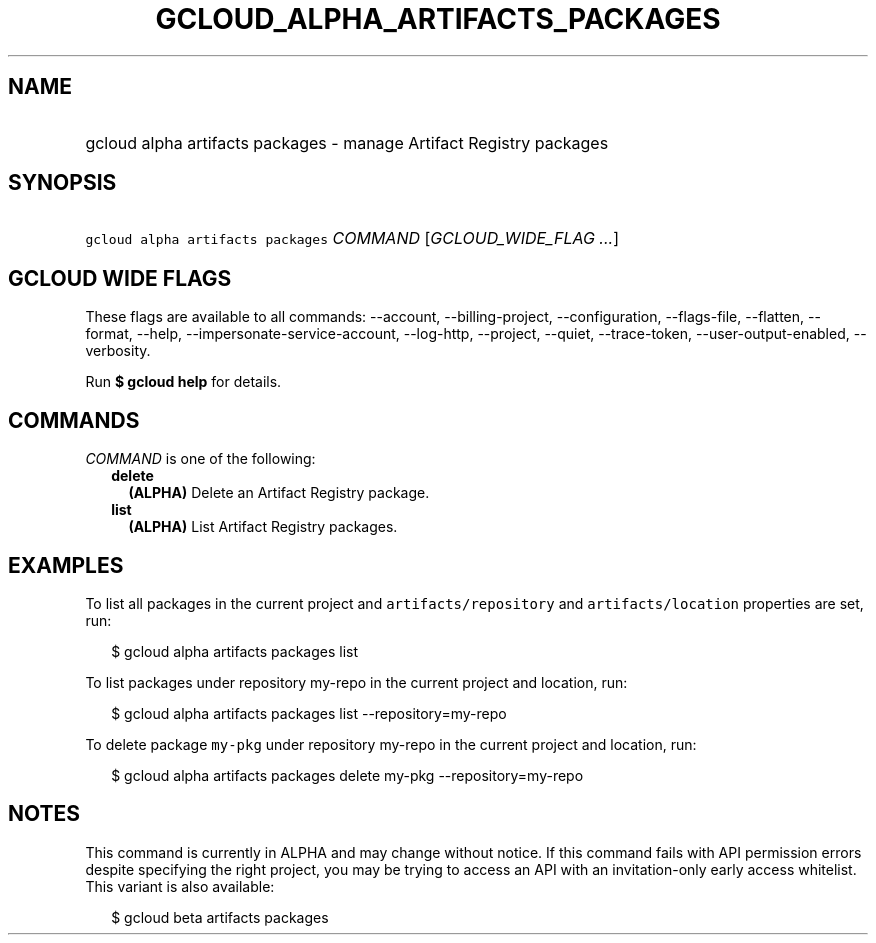
.TH "GCLOUD_ALPHA_ARTIFACTS_PACKAGES" 1



.SH "NAME"
.HP
gcloud alpha artifacts packages \- manage Artifact Registry packages



.SH "SYNOPSIS"
.HP
\f5gcloud alpha artifacts packages\fR \fICOMMAND\fR [\fIGCLOUD_WIDE_FLAG\ ...\fR]



.SH "GCLOUD WIDE FLAGS"

These flags are available to all commands: \-\-account, \-\-billing\-project,
\-\-configuration, \-\-flags\-file, \-\-flatten, \-\-format, \-\-help,
\-\-impersonate\-service\-account, \-\-log\-http, \-\-project, \-\-quiet,
\-\-trace\-token, \-\-user\-output\-enabled, \-\-verbosity.

Run \fB$ gcloud help\fR for details.



.SH "COMMANDS"

\f5\fICOMMAND\fR\fR is one of the following:

.RS 2m
.TP 2m
\fBdelete\fR
\fB(ALPHA)\fR Delete an Artifact Registry package.

.TP 2m
\fBlist\fR
\fB(ALPHA)\fR List Artifact Registry packages.


.RE
.sp

.SH "EXAMPLES"

To list all packages in the current project and \f5artifacts/repository\fR and
\f5artifacts/location\fR properties are set, run:

.RS 2m
$ gcloud alpha artifacts packages list
.RE

To list packages under repository my\-repo in the current project and location,
run:

.RS 2m
$ gcloud alpha artifacts packages list \-\-repository=my\-repo
.RE

To delete package \f5my\-pkg\fR under repository my\-repo in the current project
and location, run:

.RS 2m
$ gcloud alpha artifacts packages delete my\-pkg \-\-repository=my\-repo
.RE



.SH "NOTES"

This command is currently in ALPHA and may change without notice. If this
command fails with API permission errors despite specifying the right project,
you may be trying to access an API with an invitation\-only early access
whitelist. This variant is also available:

.RS 2m
$ gcloud beta artifacts packages
.RE

